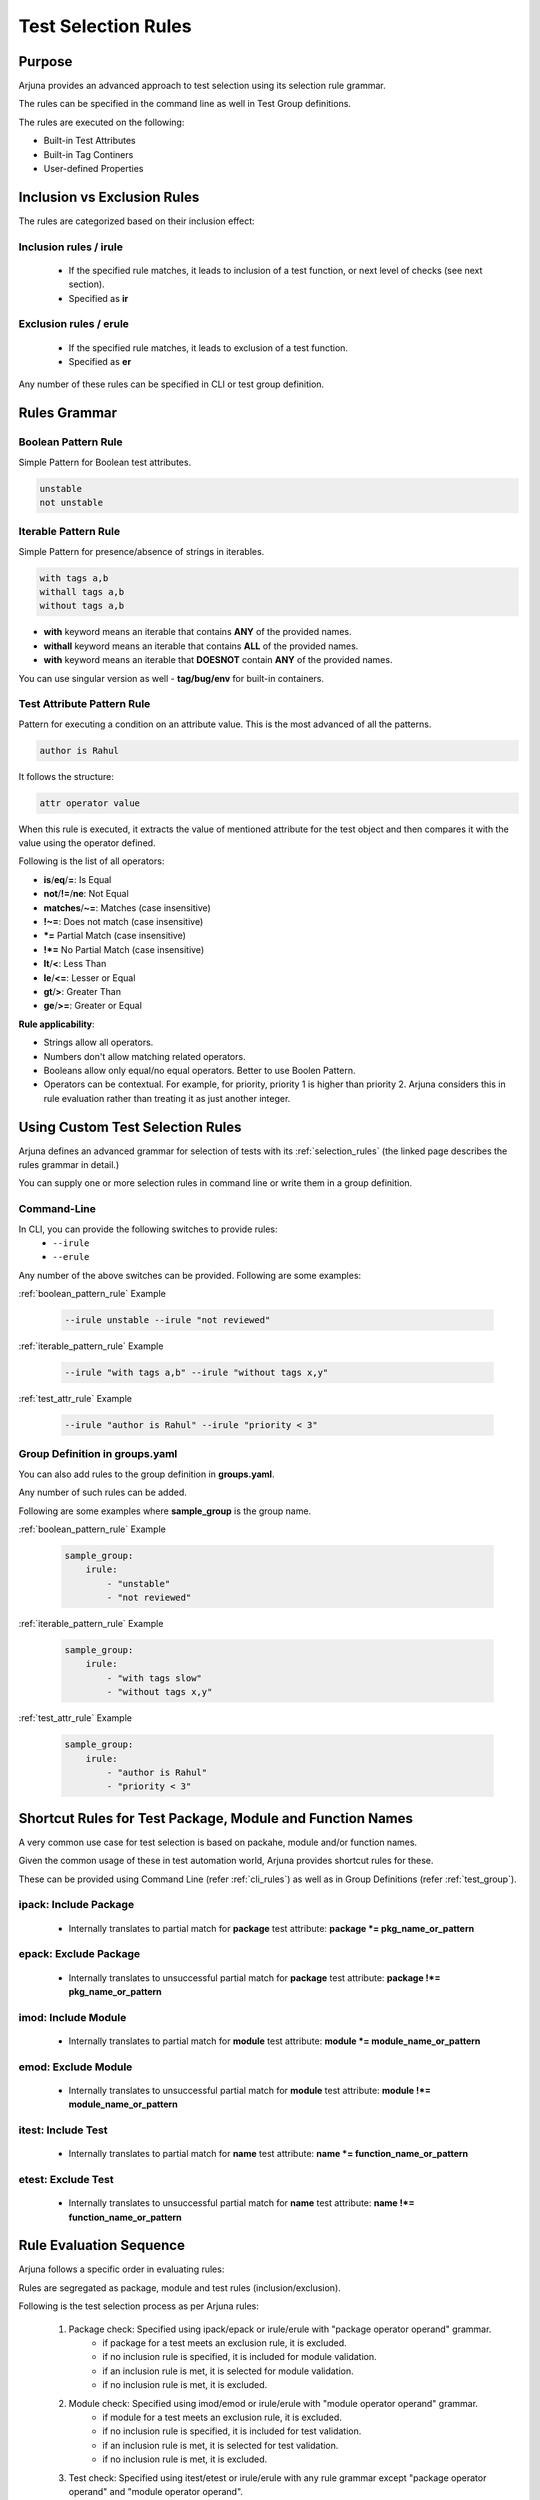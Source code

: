 .. _selection_rules:


**Test Selection Rules**
========================

Purpose
-------

Arjuna provides an advanced approach to test selection using its selection rule grammar.

The rules can be specified in the command line as well in Test Group definitions.

The rules are executed on the following:

* Built-in Test Attributes
* Built-in Tag Continers
* User-defined Properties

**Inclusion** vs **Exclusion** Rules
------------------------------------

The rules are categorized based on their inclusion effect:

**Inclusion rules** / **irule**
^^^^^^^^^^^^^^^^^^^^^^^^^^^^^^^

    * If the specified rule matches, it leads to inclusion of a test function, or next level of checks (see next section).
    * Specified as **ir**

**Exclusion rules** / **erule**
^^^^^^^^^^^^^^^^^^^^^^^^^^^^^^^

    * If the specified rule matches, it leads to exclusion of a test function.
    * Specified as **er**

Any number of these rules can be specified in CLI or test group definition.

**Rules Grammar**
-----------------

.. _boolean_pattern_rule:

**Boolean Pattern** Rule
^^^^^^^^^^^^^^^^^^^^^^^^

Simple Pattern for Boolean test attributes.

.. code-block:: text

    unstable
    not unstable

.. _iterable_pattern_rule:

**Iterable Pattern** Rule
^^^^^^^^^^^^^^^^^^^^^^^^^

Simple Pattern for presence/absence of strings in iterables.

.. code-block:: text

    with tags a,b
    withall tags a,b
    without tags a,b

* **with** keyword means an iterable that contains **ANY** of the provided names.
* **withall** keyword means an iterable that contains **ALL** of the provided names.
* **with** keyword means an iterable that **DOESNOT** contain **ANY** of the provided names.

You can use singular version as well - **tag/bug/env** for built-in containers.

.. _test_attr_rule:

**Test Attribute Pattern** Rule
^^^^^^^^^^^^^^^^^^^^^^^^^^^^^^^

Pattern for executing a condition on an attribute value. This is the most advanced of all the patterns.

.. code-block:: text

    author is Rahul

It follows the structure:

.. code-block:: text

    attr operator value


When this rule is executed, it extracts the value of mentioned attribute for the test object and then compares it with the value using the operator defined.

Following is the list of all operators:

* **is**/**eq**/**=**: Is Equal
* **not**/**!=**/**ne**: Not Equal
* **matches**/**~=**: Matches (case insensitive)
* **!~=**: Does not match (case insensitive)
* ***=** Partial Match  (case insensitive)
* **!*=** No Partial Match (case insensitive)
* **lt**/**<**: Less Than
* **le**/**<=**: Lesser or Equal
* **gt**/**>**: Greater Than
* **ge**/**>=**: Greater or Equal

**Rule applicability**:

* Strings allow all operators.
* Numbers don't allow matching related operators.
* Booleans allow only equal/no equal operators. Better to use Boolen Pattern.
* Operators can be contextual. For example, for priority, priority 1 is higher than priority 2. Arjuna considers this in rule evaluation rather than treating it as just another integer.

.. _cli_group_customrules:

**Using Custom Test Selection Rules**
-------------------------------------

Arjuna defines an advanced grammar for selection of tests with its :ref:`selection_rules` (the linked page describes the rules grammar in detail.)

You can supply one or more selection rules in command line or write them in a group definition.

**Command-Line**
^^^^^^^^^^^^^^^^

In CLI, you can provide the following switches to provide rules:
    * ``--irule``
    * ``--erule``

Any number of the above switches can be provided. Following are some examples:

:ref:`boolean_pattern_rule` Example

    .. code-block:: text

        --irule unstable --irule "not reviewed"


:ref:`iterable_pattern_rule` Example

    .. code-block:: text

        --irule "with tags a,b" --irule "without tags x,y"


:ref:`test_attr_rule` Example

    .. code-block:: text

        --irule "author is Rahul" --irule "priority < 3"


Group Definition in **groups.yaml**
^^^^^^^^^^^^^^^^^^^^^^^^^^^^^^^^^^^

You can also add rules to the group definition in **groups.yaml**. 

Any number of such rules can be added.

Following are some examples where **sample_group** is the group name.

:ref:`boolean_pattern_rule` Example

    .. code-block:: yaml

        sample_group:
            irule:
                - "unstable"
                - "not reviewed"


:ref:`iterable_pattern_rule` Example

    .. code-block:: yaml

        sample_group:
            irule:
                - "with tags slow"
                - "without tags x,y"


:ref:`test_attr_rule` Example

    .. code-block:: yaml

        sample_group:
            irule:
                - "author is Rahul"
                - "priority < 3"

.. _shortcut_testselect:

**Shortcut Rules** for **Test Package, Module and Function Names**
------------------------------------------------------------------

A very common use case for test selection is based on packahe, module and/or function names.

Given the common usage of these in test automation world, Arjuna provides shortcut rules for these.

These can be provided using Command Line (refer :ref:`cli_rules`) as well as in Group Definitions (refer :ref:`test_group`).

**ipack**: Include Package
^^^^^^^^^^^^^^^^^^^^^^^^^^

    * Internally translates to partial match for **package** test attribute: **package *= pkg_name_or_pattern**

**epack**: Exclude Package
^^^^^^^^^^^^^^^^^^^^^^^^^^

    * Internally translates to unsuccessful partial match for **package** test attribute:  **package !*= pkg_name_or_pattern**

**imod**: Include Module
^^^^^^^^^^^^^^^^^^^^^^^^

    * Internally translates to partial match for **module** test attribute:  **module *= module_name_or_pattern**

**emod**: Exclude Module
^^^^^^^^^^^^^^^^^^^^^^^^

    * Internally translates to unsuccessful partial match for **module** test attribute:  **module !*= module_name_or_pattern**

**itest**: Include Test
^^^^^^^^^^^^^^^^^^^^^^^

    * Internally translates to partial match for **name** test attribute:  **name *= function_name_or_pattern**

**etest**: Exclude Test
^^^^^^^^^^^^^^^^^^^^^^^

    * Internally translates to unsuccessful partial match for **name** test attribute:  **name !*= function_name_or_pattern**


Rule **Evaluation Sequence**
----------------------------

Arjuna follows a specific order in evaluating rules:

Rules are segregated as package, module and test rules (inclusion/exclusion).

Following is the test selection process as per Arjuna rules:

    #. Package check: Specified using ipack/epack or irule/erule with "package operator operand" grammar.
        - if package for a test meets an exclusion rule, it is excluded.
        - if no inclusion rule is specified, it is included for module validation.
        - if an inclusion rule is met, it is selected for module validation.
        - if no inclusion rule is met, it is excluded.
    #. Module check: Specified using imod/emod or irule/erule with "module operator operand" grammar.
        - if module for a test meets an exclusion rule, it is excluded.
        - if no inclusion rule is specified, it is included for test validation.
        - if an inclusion rule is met, it is selected for test validation.
        - if no inclusion rule is met, it is excluded.
    #. Test check: Specified using itest/etest or irule/erule with any rule grammar except "package operator operand" and "module operator operand".
        - if a test meets an exclusion rule, it is excluded.
        - if no inclusion rule is specified, it is included in test group run.
        - if an inclusion rule is met, it is included in test group run.
        - if no inclusion rule is met, it is excluded from test group run.

